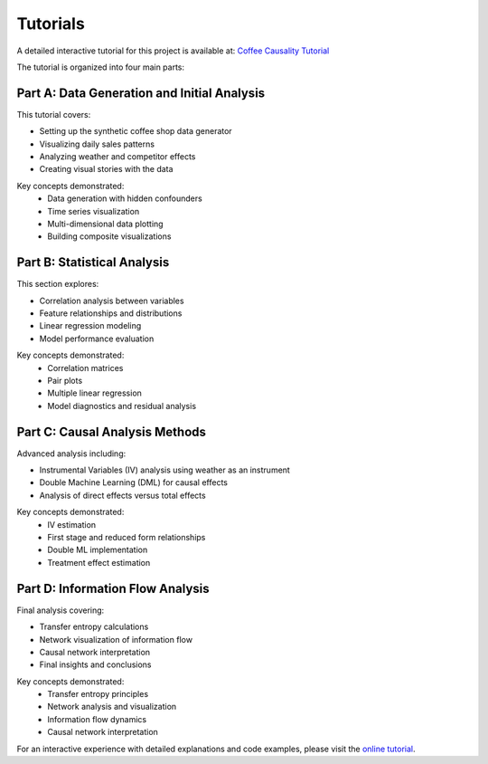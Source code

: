 Tutorials
=========

A detailed interactive tutorial for this project is available at:
`Coffee Causality Tutorial <https://sharathsphd.github.io/coffee_causality/intro.html>`_

The tutorial is organized into four main parts:

Part A: Data Generation and Initial Analysis
----------------------------------------------
This tutorial covers:

* Setting up the synthetic coffee shop data generator
* Visualizing daily sales patterns
* Analyzing weather and competitor effects
* Creating visual stories with the data

Key concepts demonstrated:
   * Data generation with hidden confounders
   * Time series visualization
   * Multi-dimensional data plotting
   * Building composite visualizations

Part B: Statistical Analysis
-----------------------------
This section explores:

* Correlation analysis between variables
* Feature relationships and distributions
* Linear regression modeling
* Model performance evaluation

Key concepts demonstrated:
   * Correlation matrices
   * Pair plots
   * Multiple linear regression
   * Model diagnostics and residual analysis

Part C: Causal Analysis Methods
--------------------------------
Advanced analysis including:

* Instrumental Variables (IV) analysis using weather as an instrument
* Double Machine Learning (DML) for causal effects
* Analysis of direct effects versus total effects

Key concepts demonstrated:
   * IV estimation
   * First stage and reduced form relationships
   * Double ML implementation
   * Treatment effect estimation

Part D: Information Flow Analysis
----------------------------------
Final analysis covering:

* Transfer entropy calculations
* Network visualization of information flow
* Causal network interpretation
* Final insights and conclusions

Key concepts demonstrated:
   * Transfer entropy principles
   * Network analysis and visualization
   * Information flow dynamics
   * Causal network interpretation

For an interactive experience with detailed explanations and code examples, please visit the `online tutorial <https://sharathsphd.github.io/coffee_causality/intro.html>`_.